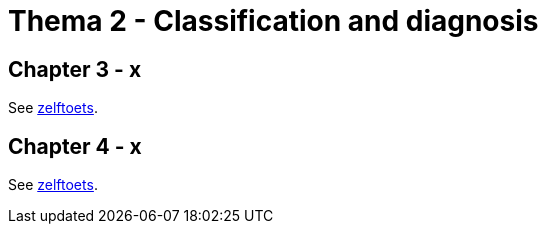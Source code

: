 = Thema 2 - Classification and diagnosis

== Chapter 3 - x

See link:zelftoets1[zelftoets].

== Chapter 4 - x

See link:zelftoets1[zelftoets].